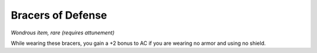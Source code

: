 
.. _srd_Bracers-of-Defense:

Bracers of Defense
------------------------------------------------------


*Wondrous item, rare (requires attunement)*

While wearing these bracers, you gain a +2 bonus to AC if you are
wearing no armor and using no shield.

